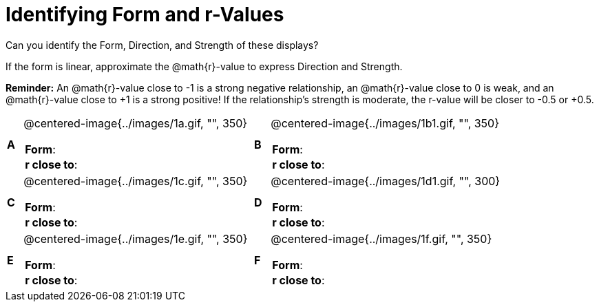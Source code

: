 = Identifying Form and r-Values

++++
<style>
table table {background: transparent; margin: 0px;}
td {padding: 0px !important;}
table table td p {white-space: pre-wrap;}
</style>
++++

Can you identify the Form, Direction, and Strength of these displays? 

If the form is linear, approximate the  @math{r}-value to express Direction and Strength. 

*Reminder:* An @math{r}-value close to -1 is a strong negative relationship, an @math{r}-value close to 0 is weak, and an @math{r}-value close to +1 is a strong positive! If the relationship’s strength is moderate, the r-value will be closer to -0.5 or +0.5.


[cols="^.^1a,^.^15a,^.^1a,^.^15a", frame="none"]
|===
|*A*
| @centered-image{../images/1a.gif, "", 350} 
[cols="1a,1a",stripes="none",frame="none",grid="none"]
!===
! *Form*:		!                          
! *r close to*:	!                         
!===

|*B*
| @centered-image{../images/1b1.gif, "", 350}
[cols="1a,1a",stripes="none",frame="none",grid="none"]
!===
! *Form*:		! 
! *r close to*:	!
!===

|*C*
| @centered-image{../images/1c.gif, "", 350} 
[cols="1a,1a",stripes="none",frame="none",grid="none"]
!===
! *Form*:		! 
! *r close to*:	!
!===

|*D*
| @centered-image{../images/1d1.gif, "", 300}
[cols="1a,1a",stripes="none",frame="none",grid="none"]
!===
! *Form*:		!
! *r close to*:	!  
!===

|*E*
| @centered-image{../images/1e.gif, "", 350}
[cols="1a,1a",stripes="none",frame="none",grid="none"]
!===
! *Form*:		! 
! *r close to*:	!
!===

|*F*
| @centered-image{../images/1f.gif, "", 350}
[cols="1a,1a",stripes="none",frame="none",grid="none"]
!===
! *Form*:		! 
! *r close to*:	!
!===

|===